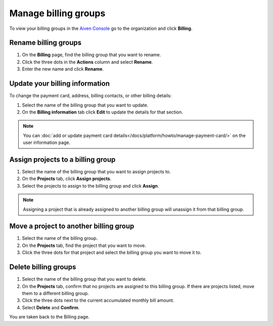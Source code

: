 Manage billing groups 
======================

To view your billing groups in the `Aiven Console <https://console.aiven.io/>`_ go to the organization and click **Billing**. 

Rename billing groups
""""""""""""""""""""""

#. On the **Billing** page, find the billing group that you want to rename. 

#. Click the three dots in the **Actions** column and select **Rename**.

#. Enter the new name and click **Rename**.

Update your billing information
""""""""""""""""""""""""""""""""

To change the payment card, address, billing contacts, or other billing details:

#. Select the name of the billing group that you want to update.

#. On the **Billing information** tab click **Edit** to update the details for that section.

.. note:: You can :doc:`add or update payment card details</docs/platform/howto/manage-payment-card/>` on the user information page. 

Assign projects to a billing group
""""""""""""""""""""""""""""""""""

#. Select the name of the billing group that you want to assign projects to.

#. On the **Projects** tab, click **Assign projects**.

#. Select the projects to assign to the billing group and click **Assign**.

.. note:: Assigning a project that is already assigned to another billing group will unassign it from that billing group.

Move a project to another billing group
"""""""""""""""""""""""""""""""""""""""

#. Select the name of the billing group.

#. On the **Projects** tab, find the project that you want to move.

#. Click the three dots for that project and select the billing group you want to move it to.

Delete billing groups 
""""""""""""""""""""""

#. Select the name of the billing group that you want to delete.

#. On the **Projects** tab, confirm that no projects are assigned to this billing group. If there are projects listed, move them to a different billing group.

#. Click the three dots next to the current accumulated monthly bill amount.

#. Select **Delete** and **Confirm**.

You are taken back to the Billing page.


